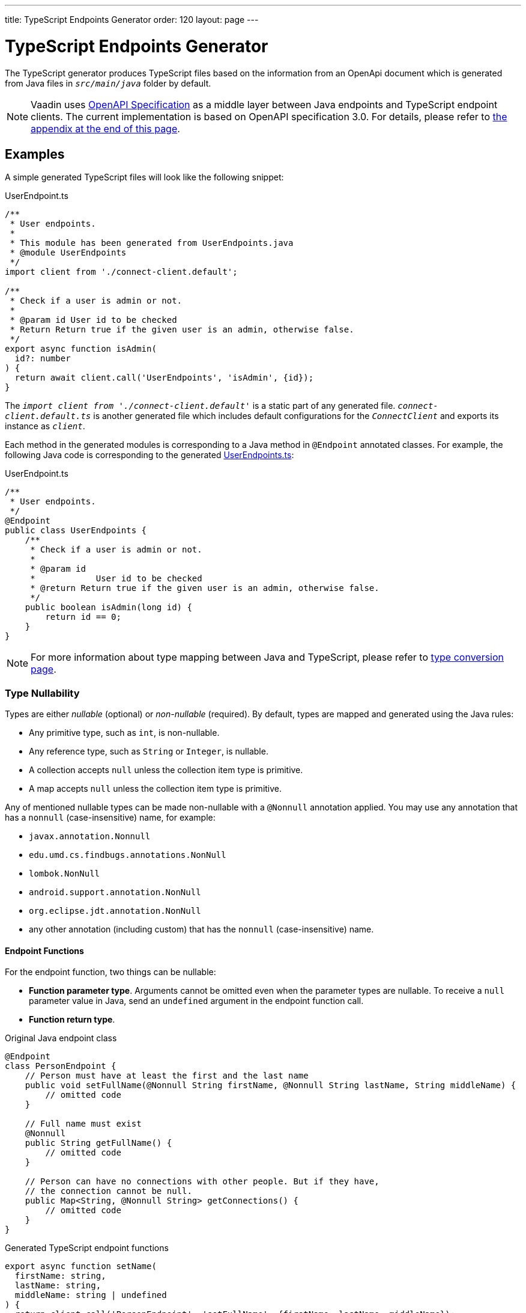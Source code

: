 ---
title: TypeScript Endpoints Generator
order: 120
layout: page
---

= TypeScript Endpoints Generator

The TypeScript generator produces TypeScript files based on the information from an OpenApi document which is generated from Java files in `_src/main/java_` folder by default.

[NOTE]
====
Vaadin uses https://github.com/OAI/OpenAPI-Specification[OpenAPI Specification] as a middle layer between Java endpoints and TypeScript endpoint clients.
The current implementation is based on OpenAPI specification 3.0. For details, please refer to <<appendix, the appendix at the end of this page>>.
====

== Examples

A simple generated TypeScript files will look like the following snippet:

.UserEndpoint.ts [[user-endpoint-ts]]
[source,typescript]
----
/**
 * User endpoints.
 *
 * This module has been generated from UserEndpoints.java
 * @module UserEndpoints
 */
import client from './connect-client.default';

/**
 * Check if a user is admin or not.
 *
 * @param id User id to be checked
 * Return Return true if the given user is an admin, otherwise false.
 */
export async function isAdmin(
  id?: number
) {
  return await client.call('UserEndpoints', 'isAdmin', {id});
}

----

The `_import client from './connect-client.default'_` is a static part of any generated file.
`_connect-client.default.ts_` is another generated file which includes default configurations for the `_ConnectClient_` and exports its instance as `_client_`.

Each method in the generated modules is corresponding to a Java method in `@Endpoint` annotated classes.
For example, the following Java code is corresponding to the generated <<user-endpoint-ts,UserEndpoints.ts>>:

.UserEndpoint.ts [[UserEndpoint.ts]]
[source,java]
----
/**
 * User endpoints.
 */
@Endpoint
public class UserEndpoints {
    /**
     * Check if a user is admin or not.
     *
     * @param id
     *            User id to be checked
     * @return Return true if the given user is an admin, otherwise false.
     */
    public boolean isAdmin(long id) {
        return id == 0;
    }
}
----

NOTE: For more information about type mapping between Java and TypeScript, please refer to <<type-conversion#, type conversion page>>.

=== Type Nullability

Types are either _nullable_ (optional) or _non-nullable_ (required).
By default, types are mapped and generated using the Java rules:

- Any primitive type, such as `int`, is non-nullable.
- Any reference type, such as `String` or `Integer`, is nullable.
- A collection accepts `null` unless the collection item type is primitive.
- A map accepts `null` unless the collection item type is primitive.

Any of mentioned nullable types can be made non-nullable with a `@Nonnull` annotation applied.
You may use any annotation that has a `nonnull` (case-insensitive) name, for example:

* `javax.annotation.Nonnull`
* `edu.umd.cs.findbugs.annotations.NonNull`
* `lombok.NonNull`
* `android.support.annotation.NonNull`
* `org.eclipse.jdt.annotation.NonNull`
* any other annotation (including custom) that has the `nonnull` (case-insensitive) name.

==== Endpoint Functions

For the endpoint function, two things can be nullable:

* **Function parameter type**.
Arguments cannot be omitted even when the parameter types are nullable.
To receive a `null` parameter value in Java, send an `undefined` argument in the endpoint function call.
* **Function return type**.

.Original Java endpoint class
[source,java]
----
@Endpoint
class PersonEndpoint {
    // Person must have at least the first and the last name
    public void setFullName(@Nonnull String firstName, @Nonnull String lastName, String middleName) {
        // omitted code
    }

    // Full name must exist
    @Nonnull
    public String getFullName() {
        // omitted code
    }

    // Person can have no connections with other people. But if they have,
    // the connection cannot be null.
    public Map<String, @Nonnull String> getConnections() {
        // omitted code
    }
}
----

.Generated TypeScript endpoint functions
[source,typescript]
----
export async function setName(
  firstName: string,
  lastName: string,
  middleName: string | undefined
) {
  return client.call('PersonEndpoint', 'setFullName', {firstName, lastName, middleName});
}

export async function getFullName(): Promise<string> {
  return client.call('PersonEndpoint', 'getFullName');
}

export async function getConnections(): Promise<Record<string, string> | undefined> {
  return client.call('PersonEndpoint', 'getConnections');
}
----

==== Data Class Properties

* **Properties**.
Unlike the function parameters, all nullable properties can be omitted.

.Original properties in Java data class
[source,java]
----
public class MyBean {
    private long id;
    @Nonnull
    private String value;
    private String description;
    private Map<String, String> map;
    @Nonnull
    private List<String> list;
}
----

.Generated properties in TypeScript data interface
[source,typescript]
----
export default interface MyBean {
  id: number;
  value: string;
  description?: string;
  map?: Record<string, string | undefined>;
  list: Array<string | undefined>;
}
----

==== Collection Item Types

* **Item type**.

.Original properties in Java data class
[source,java]
----
public class MyBean {
    private List<String> list;
    private List<@Nonnull String> nonNullableList;
    private Map<String, String> map;
    private Map<String, @Nonnull String> nonNullableMap;
}
----

.Generated properties in TypeScript data interface
[source,typescript]
----
export default interface MyBean {
  list?: Array<string | undefined>;
  nonNullableList?: Array<string>;
  map?: Record<string, string | undefined>;
  nonNullableMap?: Record<string, string>;
}
----

=== Enum

The Java `enum` type is mapped to an `enum` TypeScript type.
It is an object type, so you can work with it as you work with regular TypeScript objects.

.`enum` type in Java
[source,java]
----
public enum Enumeration {
    FIRST,
    SECOND,
}
----

.Generated `enum` type in TypeScript
[source,typescript]
----
export enum Enumeration {
  FIRST = "FIRST",
  SECOND = "SECOND"
}
----

.Complex Java enums mapping
[NOTE]
====
The `enum` type is mapped in a simple way.
No constructor-related Java features available in the TypeScript `enum`.
====

.Complex `enum` type in Java
[source,java]
----
public enum Enumeration {
    FIRST("ONE"),
    SECOND("TWO");

    private String value;

    public Enumeration(String value) {
        this.value = value;
    }

    public String getValue() {
        return value;
    }
}
----

.Generated complex `enum` type in TypeScript
[source,typescript]
----
export enum Enumeration {
  FIRST = "FIRST",
  SECOND = "SECOND"
}
----

== Appendix: How The Generator Generate TypeScript From OpenAPI Specification [[appendix]]

=== Modules

The generator will collect all the `_tags_` field of all operations in the OpenAPI document.
Each tag will generate a corresponding TypeScript file.
The tag name is used for TypeScript module name as well as the file name.
TsDoc of the class will be fetched from `_description_` field of the https://github.com/OAI/OpenAPI-Specification/blob/master/versions/3.0.2.md#tagObject[tag object] which has the same name as the class.

=== Methods

Each exported method in a module is corresponding to a https://github.com/OAI/OpenAPI-Specification/blob/master/versions/3.0.2.md#operationObject[POST operation] of a https://github.com/OAI/OpenAPI-Specification/blob/master/versions/3.0.2.md#pathItemObject[path item] in https://github.com/OAI/OpenAPI-Specification/blob/master/versions/3.0.2.md#pathsObject[paths object].

[NOTE]
====
Currently, the generator only supports `_POST_` operation.
If a path item contains other operations than `_POST_`, the generator will stop processing.
====

The path *must* start with `/` as described in https://github.com/OAI/OpenAPI-Specification/blob/master/versions/3.0.2.md#patterned-fields[Patterned Fields].
It is parsed as `_/<endpoint name>/<method name>_` which are used as parameters to call to Java endpoints in the backend.
Method name from the path is also reused as the method name in the generated TypeScript file.

==== Method's Parameters

Parameters of the method are taken from the `_application/json_` content of https://github.com/OAI/OpenAPI-Specification/blob/master/versions/3.0.2.md#requestBodyObject[request body object].
To get the result as <<UserEndpoint.ts>>, the request body content should be:

.Request Body [[request-body]]
[source,json]
----
{
 "content": {
    "application/json": {
      "schema": {
        "type": "object",
        "properties": {
          "id": {
            "type": "number",
            "description": "User id to be checked"
          }
        }
      }
    }
  }
}
----

Type and description of each property are used for TsDoc that describes the parameter in more details.

[NOTE]
====
All the other content types of request body object are not ignored by the Vaadin Generator.
It means that without the `application/json` content type, the method is considered as a no parameter one.
====

==== Method's Return Type

Return type and its description are taken from the `_200_` https://github.com/OAI/OpenAPI-Specification/blob/master/versions/3.0.2.md#responseObject[response object].
As same as request body object, the generator is only interested at `application/json` content type.
The schema type indicates the return type and the description describes the result.
Here is an example of a https://github.com/OAI/OpenAPI-Specification/blob/master/versions/3.0.2.md#responsesObject[responses objects]:

.Responses Object [[response-object]]
[source,json]
----
{
  "200": {
    "description": "Return true if the given user is an admin, otherwise false.",
    "content": {
      "application/json": {
        "schema": {
          "type": "boolean"
        }
      }
    }
  }
}
----

[NOTE]
====
At this point, the generator only takes the advantage of `_200_` response objects.
Other response objects are ignored.
====

==== Method's TsDoc

The TsDoc of the generated method is stored as `_description_` value of the `_POST_` operation in path item.
A valid `_POST_` operation combined with <<request-body>> and <<response-object>> would look like:

.Post Operation
[source,json]
----
{
  "tags": ["UserEndpoint"], // <1>
  "description": "Check if a user is admin or not.",
  "requestBody": {
    "content": {
      "application/json": {
        "schema": {
          "type": "object",
          "properties": {
            "id": {
              "type": "number",
              "description": "User id to be checked"
            }
          }
        }
      }
    }
  },
  "responses": {
    "200": {
      "description": "Return true if the given user is an admin, otherwise false.",
      "content": {
        "application/json": {
          "schema": {
            "type": "boolean"
          }
        }
      }
    }
  }
}
----

<1> As mentioned in https://github.com/OAI/OpenAPI-Specification/blob/master/versions/3.0.2.md#operationObject[operation object] specification, in Vaadin Generator, `_tags_` are used to classify operations into TypeScript files.
It means each tag will have a corresponding generated TypeScript file.
The operations, which contain more than one tag, will appear in all generated files.
Empty tags operations will be placed in `_Default.ts_` file.

[NOTE]
====
Although multiple tags do not break the generator, it might be confusing in the development time when there are two exact same methods in different TypeScript files.
It is recommended to have only one tag per operation.
====

Here is an example OpenAPI document which could generate the above <<UserEndpoint.ts>>.

.User endpoint OpenApi document
[source,json]
----
{
  "openapi" : "3.0.1",
  "info" : {
    "title" : "My example application",
    "version" : "1.0.0"
  },
  "servers" : [ {
    "url" : "https://myhost.com/myendpoint",
    "description" : "Vaadin backend server"
  } ],
  "tags" : [ {
    "name" : "UserEndpoint",
    "description" : "User endpoint class."
  } ],
  "paths" : {
    "/UserEndpoint/isAdmin" : {
      "post": {
        "tags": ["UserEndpoint"],
        "description": "Check if a user is admin or not.",
        "requestBody": {
          "content": {
            "application/json": {
              "schema": {
                "type": "object",
                "required": [ "id" ],
                "properties": {
                  "id": {
                    "type": "number",
                    "description": "User id to be checked"
                  }
                }
              }
            }
          }
        },
        "responses": {
          "200": {
            "description": "Return true if the given user is an admin, otherwise false.",
            "content": {
              "application/json": {
                "schema": {
                  "type": "boolean"
                }
              }
            }
          }
        }
      }
    }
  }
}
----
